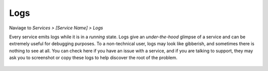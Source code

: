 .. _service-logs:

====
Logs
====

Naviage to *Services > [Service Name] > Logs*

Every service emits logs while it is in a *running* state. Logs give an *under-the-hood* glimpse of a service and can be extremely useful for debugging purposes. To a non-technical user, logs may look like gibberish, and sometimes there is nothing to see at all.  You can check here if you have an issue with a service, and if you are talking to support, they may ask you to screenshot or copy these logs to help discover the root of the problem.

    .. figure:: /_static/images/services/logs.png
        :width: 60%
